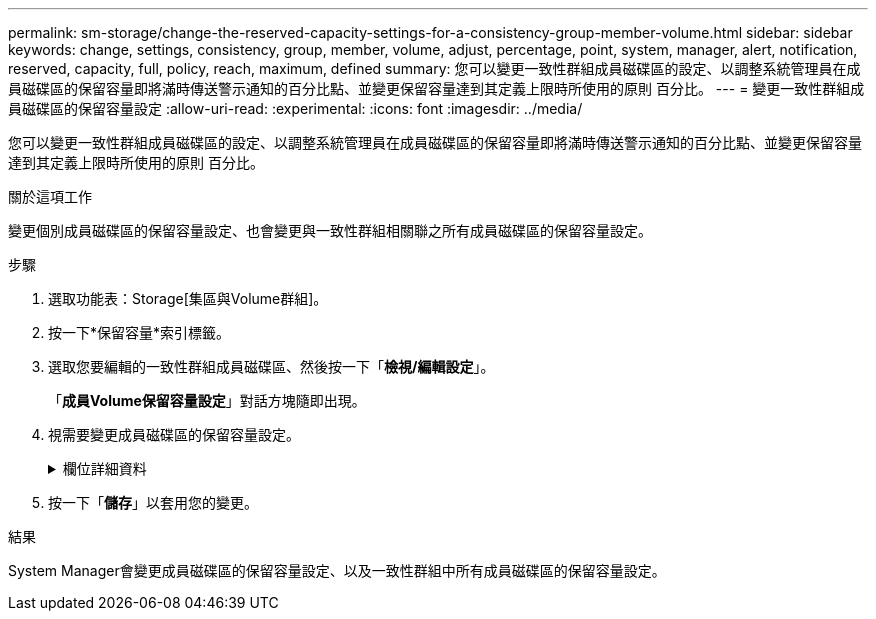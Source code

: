 ---
permalink: sm-storage/change-the-reserved-capacity-settings-for-a-consistency-group-member-volume.html 
sidebar: sidebar 
keywords: change, settings, consistency, group, member, volume, adjust, percentage, point, system, manager, alert, notification, reserved, capacity, full, policy, reach, maximum, defined 
summary: 您可以變更一致性群組成員磁碟區的設定、以調整系統管理員在成員磁碟區的保留容量即將滿時傳送警示通知的百分比點、並變更保留容量達到其定義上限時所使用的原則 百分比。 
---
= 變更一致性群組成員磁碟區的保留容量設定
:allow-uri-read: 
:experimental: 
:icons: font
:imagesdir: ../media/


[role="lead"]
您可以變更一致性群組成員磁碟區的設定、以調整系統管理員在成員磁碟區的保留容量即將滿時傳送警示通知的百分比點、並變更保留容量達到其定義上限時所使用的原則 百分比。

.關於這項工作
變更個別成員磁碟區的保留容量設定、也會變更與一致性群組相關聯之所有成員磁碟區的保留容量設定。

.步驟
. 選取功能表：Storage[集區與Volume群組]。
. 按一下*保留容量*索引標籤。
. 選取您要編輯的一致性群組成員磁碟區、然後按一下「*檢視/編輯設定*」。
+
「*成員Volume保留容量設定*」對話方塊隨即出現。

. 視需要變更成員磁碟區的保留容量設定。
+
.欄位詳細資料
[%collapsible]
====
[cols="1a,3a"]
|===
| 設定 | 說明 


 a| 
提醒我...
 a| 
當成員Volume的保留容量即將滿時、使用微調方塊來調整系統管理員傳送警示通知的百分比點。

當成員磁碟區的保留容量超過指定臨界值時、System Manager會傳送警示、讓您有時間增加保留容量或刪除不必要的物件。


NOTE: 變更單一成員磁碟區的警示設定、將會針對屬於同一個一致性群組的_all_成員磁碟區進行變更。



 a| 
完整保留容量的原則
 a| 
您可以選擇下列其中一項原則：

** *清除最舊的快照映像*：System Manager會自動清除一致性群組中最舊的快照映像、以釋放成員的保留容量、以便在群組內重複使用。
** *拒絕寫入基本磁碟區*-當保留容量達到其定義的最大百分比時、System Manager會拒絕任何I/O寫入要求、以觸發保留容量存取。


|===
====
. 按一下「*儲存*」以套用您的變更。


.結果
System Manager會變更成員磁碟區的保留容量設定、以及一致性群組中所有成員磁碟區的保留容量設定。
